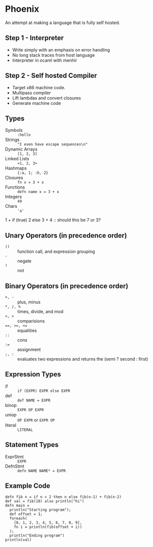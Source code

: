 * Phoenix
  An attempt at making a language that is fully self hosted.

** Step 1 - Interpreter
   - Write simply with an emphasis on error handling
   - No long stack traces from host language
   - Interpreter in ocaml with menhir

** Step 2 - Self hosted Compiler
   - Target x86 machine code.
   - Multipass compiler
   - Lift lambdas and convert closures
   - Generate machine code

** Types
   - Symbols        :: =:hello=
   - Strings        :: ="I even have escape sequences\n"=
   - Dynamic Arrays :: =[1, 2, 3]=
   - Linked Lists   :: =<1, 2, 3>=
   - Hashmaps       :: ={:a, 1; :b, 2}=
   - Closures       :: =fn x = 3 + x=
   - Functions      :: =defn name x = 3 + x=
   - Integers       :: =49=
   - Chars          :: ='a'=

1 + if (true) 2 else 3 + 4 :: should this be 7 or 3?

** Unary Operators (in precedence order)
   - =()=         :: function call, and expression grouping
   - =-=          :: negate
   - =!=          :: not

** Binary Operators (in precedence order)
   - =+, -=       :: plus, minus
   - =*, /, %=    :: times, divide, and mod
   - ~<, >~       :: comparisions
   - ~==, >=, <=~ :: equalities
   - =::=         :: cons
   - ~:=~         :: assignment
   - =;, :=       :: evaluates two expressions and returns the (semi ? second : first)

** Expression Types
   - if      :: =if (EXPR) EXPR else EXPR=
   - def     :: =def NAME = EXPR=
   - binop   :: =EXPR OP EXPR=
   - uniop   :: =OP EXPR= or =EXPR OP=
   - literal :: =LITERAL=

** Statement Types
   - ExprStmt :: =EXPR=
   - DefnStmt :: =defn NAME NAME* = EXPR=


** Example Code
   #+BEGIN_SRC
   defn fib n = if n < 2 then n else fib(n-1) + fib(n-2)
   def val = fib(10) also println("hi")
   defn main =
     println("Starting program");
     def offset = 1;
     foreach(
       [0, 1, 2, 3, 4, 5, 6, 7, 8, 9],
       fn i = println(fib(offset + i))
     );
     println("Ending program")
   println(val)
   #+END_SRC


